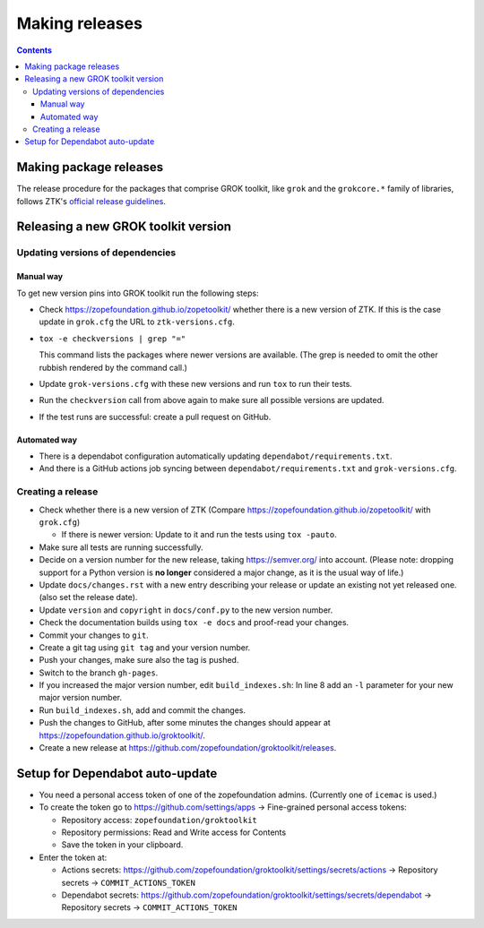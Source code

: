 ===============
Making releases
===============

.. contents::

Making package releases
=======================

The release procedure for the packages that comprise GROK toolkit, like
``grok`` and the ``grokcore.*`` family of libraries, follows ZTK's `official
release guidelines`_.

.. _`official release guidelines`: https://zopetoolkit.readthedocs.io/en/latest/process/releasing-software.html

Releasing a new GROK toolkit version
=====================================

Updating versions of dependencies
---------------------------------

Manual way
++++++++++

To get new version pins into GROK toolkit run the following steps:

* Check https://zopefoundation.github.io/zopetoolkit/ whether there is a new
  version of ZTK. If this is the case update in ``grok.cfg`` the URL to
  ``ztk-versions.cfg``.
* ``tox -e checkversions | grep "="``

  This command lists the packages where newer versions are available. (The grep
  is needed to omit the other rubbish rendered by the command call.)
* Update ``grok-versions.cfg`` with these new versions and run ``tox`` to run
  their tests.
* Run the ``checkversion`` call from above again to make sure all possible
  versions are updated.
* If the test runs are successful: create a pull request on GitHub.

Automated way
+++++++++++++

* There is a dependabot configuration automatically updating
  ``dependabot/requirements.txt``.

* And there is a GitHub actions job syncing between
  ``dependabot/requirements.txt`` and ``grok-versions.cfg``.

Creating a release
------------------

* Check whether there is a new version of ZTK (Compare
  https://zopefoundation.github.io/zopetoolkit/ with ``grok.cfg``)

  * If there is newer version: Update to it and run the tests using ``tox -pauto``.
* Make sure all tests are running successfully.
* Decide on a version number for the new release, taking https://semver.org/
  into account. (Please note: dropping support for a Python version is
  **no longer** considered a major change, as it is the usual way of life.)
* Update ``docs/changes.rst`` with a new entry describing your release or
  update an existing not yet released one. (also set the release date).
* Update ``version`` and ``copyright`` in ``docs/conf.py`` to the new version
  number.
* Check the documentation builds using ``tox -e docs`` and proof-read your
  changes.
* Commit your changes to ``git``.
* Create a git tag using ``git tag`` and your version number.
* Push your changes, make sure also the tag is pushed.
* Switch to the branch ``gh-pages``.
* If you increased the major version number, edit ``build_indexes.sh``: In line
  8 add an ``-l`` parameter for your new major version number.
* Run ``build_indexes.sh``, add and commit the changes.
* Push the changes to GitHub, after some minutes the changes should appear at
  https://zopefoundation.github.io/groktoolkit/.
* Create a new release at
  https://github.com/zopefoundation/groktoolkit/releases.


Setup for Dependabot auto-update
================================

* You need a personal access token of one of the zopefoundation admins. (Currently one of ``icemac`` is used.)
* To create the token go to https://github.com/settings/apps -> Fine-grained personal access tokens:

  * Repository access: ``zopefoundation/groktoolkit``
  * Repository permissions: Read and Write access for Contents
  * Save the token in your clipboard.

* Enter the token at:

  * Actions secrets: https://github.com/zopefoundation/groktoolkit/settings/secrets/actions -> Repository secrets -> ``COMMIT_ACTIONS_TOKEN``
  * Dependabot secrets: https://github.com/zopefoundation/groktoolkit/settings/secrets/dependabot -> Repository secrets -> ``COMMIT_ACTIONS_TOKEN``
